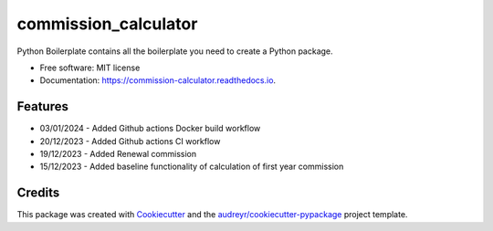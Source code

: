 =====================
commission_calculator
=====================


.. image:: https://img.shields.io/pypi/v/commission_calculator.svg
        :target: https://pypi.python.org/pypi/commission_calculator

.. image:: https://img.shields.io/travis/angusll/commission_calculator.svg
        :target: https://travis-ci.com/angusll/commission_calculator

.. image:: https://readthedocs.org/projects/commission-calculator/badge/?version=latest
        :target: https://commission-calculator.readthedocs.io/en/latest/?version=latest
        :alt: Documentation Status




Python Boilerplate contains all the boilerplate you need to create a Python package.


* Free software: MIT license
* Documentation: https://commission-calculator.readthedocs.io.


Features
--------
* 03/01/2024 - Added Github actions Docker build workflow 
* 20/12/2023 - Added Github actions CI workflow 
* 19/12/2023 - Added Renewal commission
* 15/12/2023 - Added baseline functionality of calculation of first year commission

Credits
-------

This package was created with Cookiecutter_ and the `audreyr/cookiecutter-pypackage`_ project template.

.. _Cookiecutter: https://github.com/audreyr/cookiecutter
.. _`audreyr/cookiecutter-pypackage`: https://github.com/audreyr/cookiecutter-pypackage
